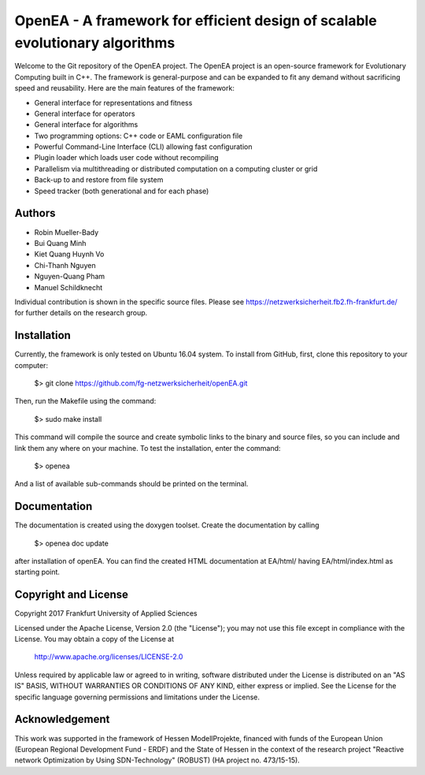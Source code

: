 =================================================================================
OpenEA - A framework for efficient design of scalable evolutionary algorithms
=================================================================================

Welcome to the Git repository of the OpenEA project. The OpenEA project is an open-source framework for Evolutionary Computing built in C++. The framework is general-purpose and can be expanded to fit any demand without sacrificing speed and reusability. Here are the main features of the framework:

- General interface for representations and fitness
- General interface for operators
- General interface for algorithms
- Two programming options: C++ code or EAML configuration file
- Powerful Command-Line Interface (CLI) allowing fast configuration
- Plugin loader which loads user code without recompiling
- Parallelism via multithreading or distributed computation on a computing cluster or grid
- Back-up to and restore from file system
- Speed tracker (both generational and for each phase)

Authors
=======

- Robin Mueller-Bady
- Bui Quang Minh
- Kiet Quang Huynh Vo
- Chi-Thanh Nguyen 
- Nguyen-Quang Pham
- Manuel Schildknecht

Individual contribution is shown in the specific source files.
Please see https://netzwerksicherheit.fb2.fh-frankfurt.de/ for further details on the research group.

Installation
============

Currently, the framework is only tested on Ubuntu 16.04 system. 
To install from GitHub, first, clone this repository to your computer:

    $> git clone https://github.com/fg-netzwerksicherheit/openEA.git

Then, run the Makefile using the command:

    $> sudo make install

This command will compile the source and create symbolic links to the binary and source files, so you can include and link them any where on your machine. To test the installation, enter the command:

    $> openea

And a list of available sub-commands should be printed on the terminal.

Documentation
==========
The documentation is created using the doxygen toolset.
Create the documentation by calling
    $> openea doc update
after installation of openEA.
You can find the created HTML documentation at EA/html/ having EA/html/index.html as starting point.

Copyright and License
=====================

Copyright 2017 Frankfurt University of Applied Sciences


Licensed under the Apache License, Version 2.0 (the "License");
you may not use this file except in compliance with the License.
You may obtain a copy of the License at

    http://www.apache.org/licenses/LICENSE-2.0

Unless required by applicable law or agreed to in writing, software
distributed under the License is distributed on an "AS IS" BASIS,
WITHOUT WARRANTIES OR CONDITIONS OF ANY KIND, either express or implied.
See the License for the specific language governing permissions and
limitations under the License.

Acknowledgement
===============
This work was supported in the framework of Hessen ModellProjekte, financed with funds of the European Union (European Regional Development Fund - ERDF) and the State of Hessen in the context of the research project "Reactive network Optimization by Using SDN-Technology" (ROBUST) (HA project no. 473/15-15).

